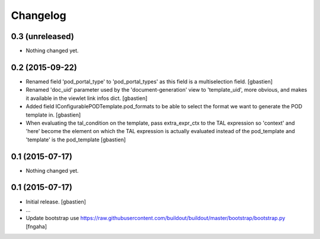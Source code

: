 Changelog
=========

0.3 (unreleased)
----------------

- Nothing changed yet.


0.2 (2015-09-22)
----------------
- Renamed field 'pod_portal_type' to 'pod_portal_types' as this field
  is a multiselection field.
  [gbastien]
- Renamed 'doc_uid' parameter used by the 'document-generation' view to
  'template_uid', more obvious, and makes it available in the viewlet
  link infos dict.
  [gbastien]
- Added field IConfigurablePODTemplate.pod_formats to be able to select the
  format we want to generate the POD template in.
  [gbastien]
- When evaluating the tal_condition on the template, pass extra_expr_ctx
  to the TAL expression so 'context' and 'here' become the element on which the TAL
  expression is actually evaluated instead of the pod_template and 'template'
  is the pod_template
  [gbastien]


0.1 (2015-07-17)
----------------

- Nothing changed yet.


0.1 (2015-07-17)
----------------
- Initial release.
  [gbastien]

- ...

- Update bootstrap
  use https://raw.githubusercontent.com/buildout/buildout/master/bootstrap/bootstrap.py
  [fngaha]
